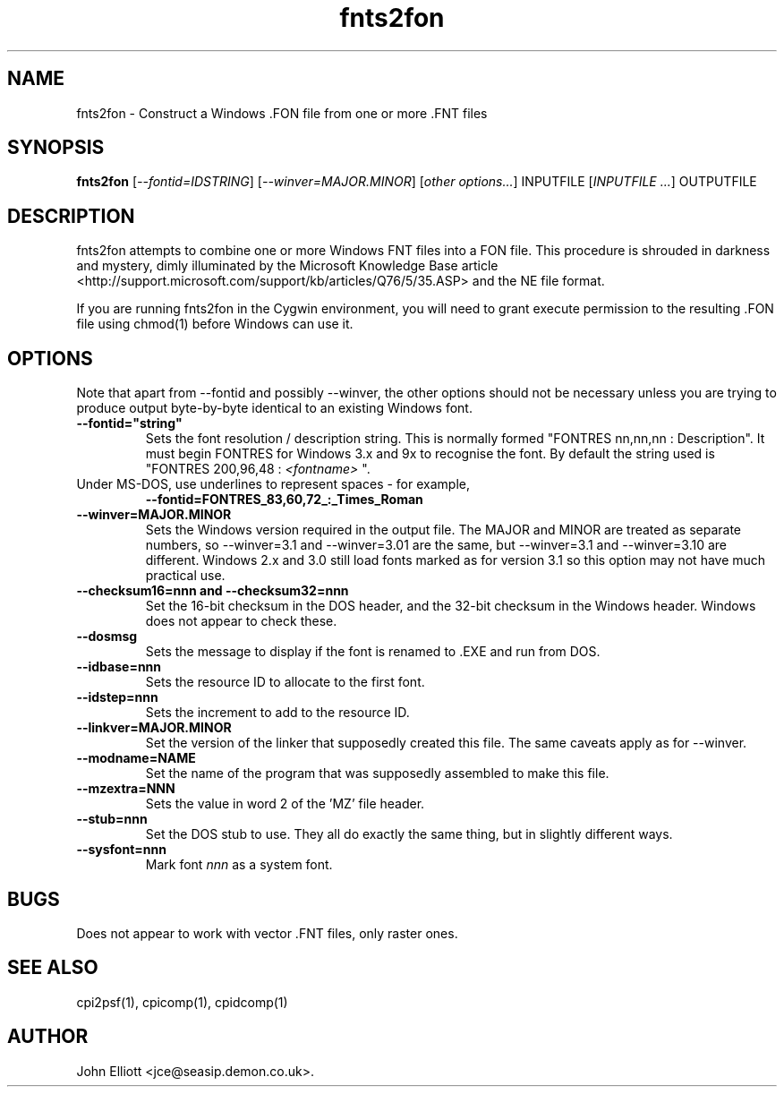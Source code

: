 .\" -*- nroff -*-
.\"
.\" fnts2fon.1: fnts2fon man page
.\" Copyright (c) 2005, 2007 John Elliott
.\"
.\"
.\"
.\" psftools: Manipulate console fonts in the .PSF format
.\" Copyright (C) 2005, 2007  John Elliott
.\"
.\" This program is free software; you can redistribute it and/or modify
.\" it under the terms of the GNU General Public License as published by
.\" the Free Software Foundation; either version 2 of the License, or
.\" (at your option) any later version.
.\"
.\" This program is distributed in the hope that it will be useful,
.\" but WITHOUT ANY WARRANTY; without even the implied warranty of
.\" MERCHANTABILITY or FITNESS FOR A PARTICULAR PURPOSE.  See the
.\" GNU General Public License for more details.
.\"
.\" You should have received a copy of the GNU General Public License
.\" along with this program; if not, write to the Free Software
.\" Foundation, Inc., 675 Mass Ave, Cambridge, MA 02139, USA.
.\"
.TH fnts2fon 1 "11 April, 2008" "Version 1.0.7" "PSF Tools"
.\"
.\"------------------------------------------------------------------
.\"
.SH NAME
fnts2fon - Construct a Windows .FON file from one or more .FNT files
.\"
.\"------------------------------------------------------------------
.\"
.SH SYNOPSIS
.PD 0
.B fnts2fon
.RI [ "--fontid=IDSTRING" ]
.RI [ "--winver=MAJOR.MINOR" ]
.RI [ "other options..." ]
INPUTFILE
.RI [ "INPUTFILE ..." ]
OUTPUTFILE
.P
.PD 1
.\"
.\"------------------------------------------------------------------
.\"
.SH DESCRIPTION
.LP
fnts2fon attempts to combine one or more Windows FNT files into a FON file. 
This procedure is shrouded in darkness and mystery, dimly illuminated by the 
Microsoft Knowledge Base article 
<http://support.microsoft.com/support/kb/articles/Q76/5/35.ASP>
and the NE file format.
.LP 
If you are running fnts2fon in the Cygwin environment, you will need to 
grant execute permission to the resulting .FON file using chmod(1) before 
Windows can use it.
.\"
.\"------------------------------------------------------------------
.\"
.SH OPTIONS
.LP
Note that apart from --fontid and possibly --winver, the other options should 
not be necessary unless you are trying to produce output byte-by-byte
identical to an existing Windows font.
.TP
.B --fontid="string"
Sets the font resolution / description string. This is normally formed 
"FONTRES nn,nn,nn : Description". It must begin FONTRES for Windows 3.x and 9x
to recognise the font. By default the string used is 
"FONTRES 200,96,48 : 
.I <fontname>
".
.TP 
Under MS-DOS, use underlines to represent spaces - for example, 
.B --fontid=FONTRES_83,60,72_:_Times_Roman
.TP
.B --winver=MAJOR.MINOR
Sets the Windows version required in the output file. The MAJOR and MINOR 
are treated as separate numbers, so --winver=3.1 and --winver=3.01 are the
same, but --winver=3.1 and --winver=3.10 are different. Windows 2.x and 3.0
still load fonts marked as for version 3.1 so this option may not have 
much practical use.

.TP
.B "--checksum16=nnn and --checksum32=nnn"
Set the 16-bit checksum in the DOS header, and the 32-bit checksum in the
Windows header. Windows does not appear to check these.

.TP
.B --dosmsg
Sets the message to display if the font is renamed to .EXE and run from DOS.

.TP
.B --idbase=nnn
Sets the resource ID to allocate to the first font.

.TP
.B --idstep=nnn
Sets the increment to add to the resource ID. 

.TP
.B --linkver=MAJOR.MINOR
Set the version of the linker that supposedly created this file. The same 
caveats apply as for --winver.

.TP
.B --modname=NAME
Set the name of the program that was supposedly assembled to make this file.

.TP
.B --mzextra=NNN
Sets the value in word 2 of the 'MZ' file header.
.TP
.B --stub=nnn
Set the DOS stub to use. They all do exactly the same thing, but in 
slightly different ways.

.TP
.B --sysfont=nnn
Mark font 
.I nnn
as a system font.
.\"
.\"------------------------------------------------------------------
.\"
.SH BUGS
.LP
Does not appear to work with vector .FNT files, only raster ones.
.\"
.\"------------------------------------------------------------------
.\"
.SH SEE ALSO
cpi2psf(1), cpicomp(1), cpidcomp(1)
.\"
.\"------------------------------------------------------------------
.\"
.SH AUTHOR
John Elliott <jce@seasip.demon.co.uk>.
.PP
